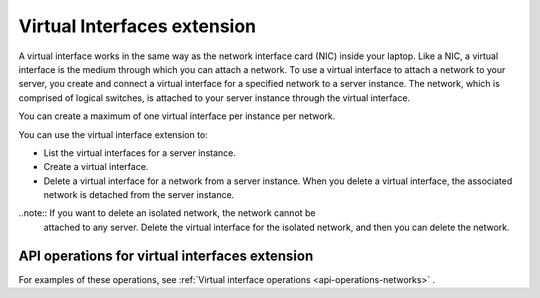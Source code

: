 .. _virtual-interfaces-extension:

============================
Virtual Interfaces extension
============================

A virtual interface works in the same way as the network interface card
(NIC) inside your laptop. Like a NIC, a virtual interface is the medium
through which you can attach a network. To use a virtual interface to
attach a network to your server, you create and connect a virtual
interface for a specified network to a server instance. The network,
which is comprised of logical switches, is attached to your server
instance through the virtual interface.

You can create a maximum of one virtual interface per instance per
network.

You can use the virtual interface extension to:

*  List the virtual interfaces for a server instance.

*  Create a virtual interface.

*  Delete a virtual interface for a network from a server instance. When
   you delete a virtual interface, the associated network is detached
   from the server instance.

..note:: If you want to delete an isolated network, the network cannot be
   attached to any server. Delete the virtual interface for the isolated
   network, and then you can delete the network.

API operations for virtual interfaces extension 
-----------------------------------------------

For examples of these operations, see :ref:`Virtual interface operations <api-operations-networks>` .



